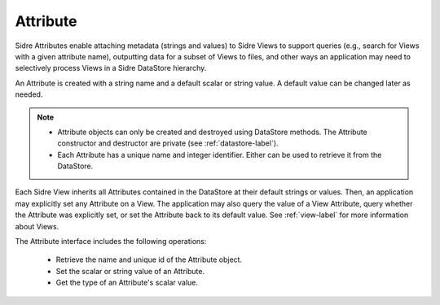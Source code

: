 .. ## Copyright (c) 2017-2021, Lawrence Livermore National Security, LLC and
.. ## other Axom Project Developers. See the top-level LICENSE file for details.
.. ##
.. ## SPDX-License-Identifier: (BSD-3-Clause)

.. _attribute-label:

==========
Attribute
==========

Sidre Attributes enable attaching metadata (strings and values) to Sidre 
Views to support queries (e.g., search for Views with a given attribute name),
outputting data for a subset of Views to files, and other ways an application
may need to selectively process Views in a Sidre DataStore hierarchy.

An Attribute is created with a string name and a default scalar or string value.
A default value can be changed later as needed.

.. note:: * Attribute objects can only be created and destroyed using DataStore
            methods. The Attribute constructor and destructor are private 
            (see :ref:`datastore-label`).
          * Each Attribute has a unique name and integer identifier. Either can
            be used to retrieve it from the DataStore.

Each Sidre View inherits all Attributes contained in the DataStore at their 
default strings or values. Then, an application may explicitly set any
Attribute on a View. The application may also query the value of a View 
Attribute, query whether the Attribute was explicitly set, or set the 
Attribute back to its default value. See :ref:`view-label`
for more information about Views.

The Attribute interface includes the following operations:

 * Retrieve the name and unique id of the Attribute object.
 * Set the scalar or string value of an Attribute.
 * Get the type of an Attribute's scalar value.

